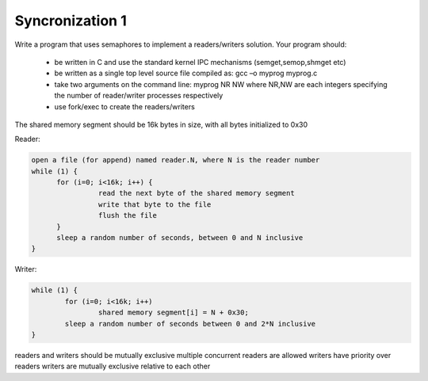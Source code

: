 ================
Syncronization 1
================

Write a program that uses semaphores to implement a readers/writers solution. Your program should:

    - be written in C and use the standard kernel IPC mechanisms (semget,semop,shmget etc)
    - be written as a single top level source file compiled as:  gcc –o myprog  myprog.c
    - take two arguments on the command line:   myprog NR NW  where NR,NW are each integers specifying the number of reader/writer processes respectively
    - use fork/exec to create the readers/writers

The shared memory segment should be 16k bytes in size, with all bytes initialized to 0x30

Reader:

.. code ::

  open a file (for append) named reader.N, where N is the reader number
  while (1) {
        for (i=0; i<16k; i++) {
                  read the next byte of the shared memory segment
                  write that byte to the file
                  flush the file
        }
        sleep a random number of seconds, between 0 and N inclusive
  }

Writer:

.. code ::

        while (1) {
	        for (i=0; i<16k; i++)
	        	shared memory segment[i] = N + 0x30;
        	sleep a random number of seconds between 0 and 2*N inclusive
        }

readers and writers should be mutually exclusive
multiple concurrent readers are allowed
writers have priority over readers
writers are mutually exclusive relative to each other
